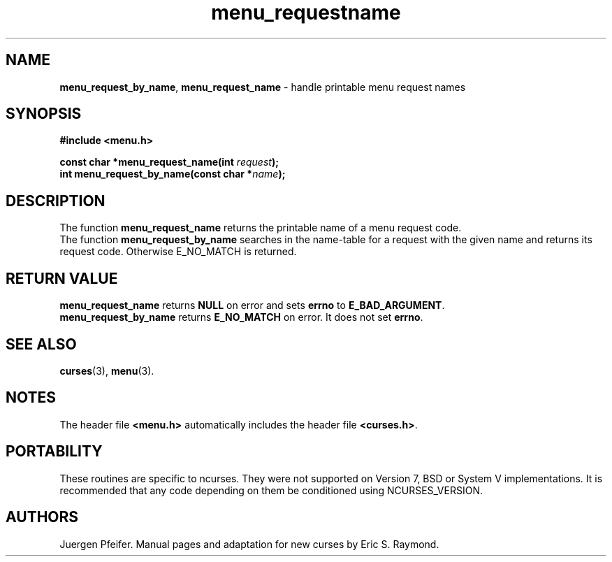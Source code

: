 '\" t
.\" $OpenBSD: menu_requestname.3,v 1.7 2015/11/15 22:10:16 jmc Exp $
.\"
.\"***************************************************************************
.\" Copyright 2018-2022,2023 Thomas E. Dickey                                *
.\" Copyright 1998-2010,2015 Free Software Foundation, Inc.                  *
.\"                                                                          *
.\" Permission is hereby granted, free of charge, to any person obtaining a  *
.\" copy of this software and associated documentation files (the            *
.\" "Software"), to deal in the Software without restriction, including      *
.\" without limitation the rights to use, copy, modify, merge, publish,      *
.\" distribute, distribute with modifications, sublicense, and/or sell       *
.\" copies of the Software, and to permit persons to whom the Software is    *
.\" furnished to do so, subject to the following conditions:                 *
.\"                                                                          *
.\" The above copyright notice and this permission notice shall be included  *
.\" in all copies or substantial portions of the Software.                   *
.\"                                                                          *
.\" THE SOFTWARE IS PROVIDED "AS IS", WITHOUT WARRANTY OF ANY KIND, EXPRESS  *
.\" OR IMPLIED, INCLUDING BUT NOT LIMITED TO THE WARRANTIES OF               *
.\" MERCHANTABILITY, FITNESS FOR A PARTICULAR PURPOSE AND NONINFRINGEMENT.   *
.\" IN NO EVENT SHALL THE ABOVE COPYRIGHT HOLDERS BE LIABLE FOR ANY CLAIM,   *
.\" DAMAGES OR OTHER LIABILITY, WHETHER IN AN ACTION OF CONTRACT, TORT OR    *
.\" OTHERWISE, ARISING FROM, OUT OF OR IN CONNECTION WITH THE SOFTWARE OR    *
.\" THE USE OR OTHER DEALINGS IN THE SOFTWARE.                               *
.\"                                                                          *
.\" Except as contained in this notice, the name(s) of the above copyright   *
.\" holders shall not be used in advertising or otherwise to promote the     *
.\" sale, use or other dealings in this Software without prior written       *
.\" authorization.                                                           *
.\"***************************************************************************
.\"
.\" $Id: menu_requestname.3,v 1.7 2015/11/15 22:10:16 jmc Exp $
.TH menu_requestname 3 2023-07-01 "ncurses 6.4" "Library calls"
.SH NAME
\fBmenu_request_by_name\fP,
\fBmenu_request_name\fP \- handle printable menu request names
.SH SYNOPSIS
\fB#include <menu.h>\fP
.sp
\fBconst char *menu_request_name(int \fIrequest\fB);\fR
.br
\fBint menu_request_by_name(const char *\fIname\fB);\fR
.SH DESCRIPTION
The function \fBmenu_request_name\fP returns the printable name of a menu
request code.
.br
The function \fBmenu_request_by_name\fP searches in the name-table for a request
with the given name and returns its request code.
Otherwise E_NO_MATCH is returned.
.SH RETURN VALUE
\fBmenu_request_name\fP returns \fBNULL\fP on error
and sets \fBerrno\fP to \fBE_BAD_ARGUMENT\fP.
.br
\fBmenu_request_by_name\fP returns \fBE_NO_MATCH\fP on error.
It does not set \fBerrno\fP.
.SH SEE ALSO
\fBcurses\fP(3), \fBmenu\fP(3).
.SH NOTES
The header file \fB<menu.h>\fP automatically includes the header file
\fB<curses.h>\fP.
.SH PORTABILITY
These routines are specific to ncurses.
They were not supported on
Version 7, BSD or System V implementations.
It is recommended that
any code depending on them be conditioned using NCURSES_VERSION.
.SH AUTHORS
Juergen Pfeifer.
Manual pages and adaptation for new curses by Eric S. Raymond.

